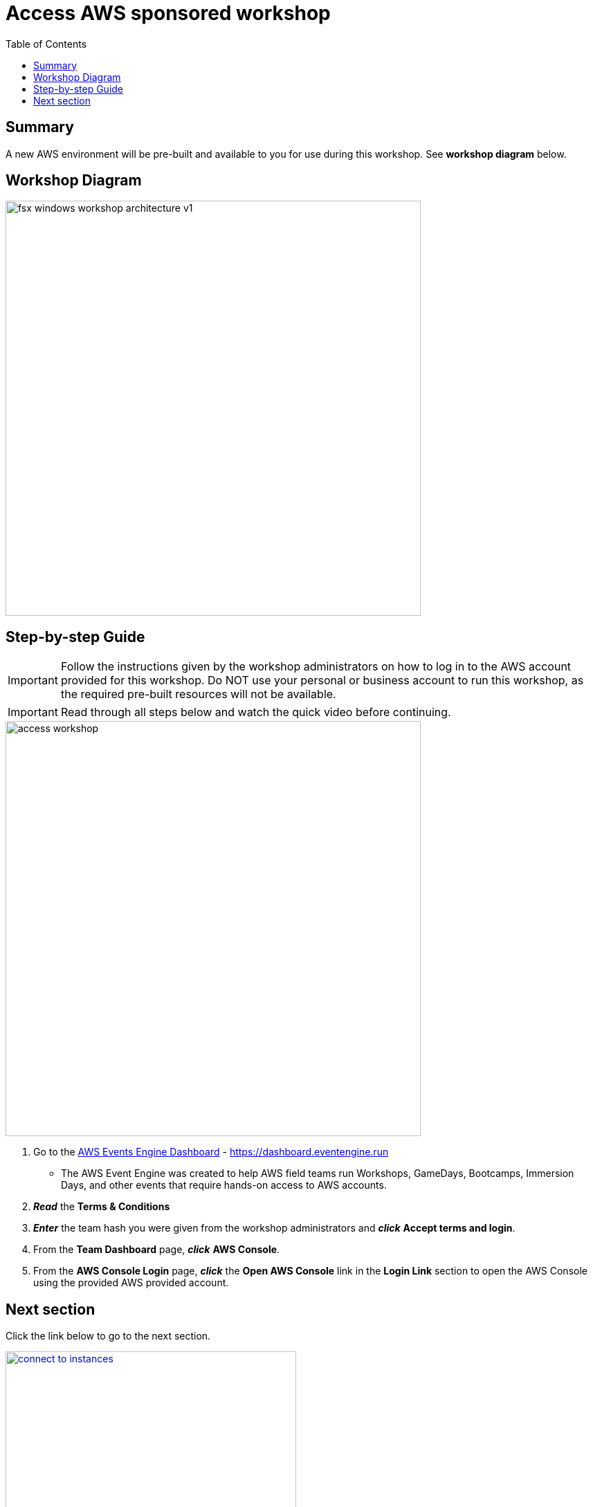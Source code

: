= Access AWS sponsored workshop
:toc:
:icons:
:linkattrs:
:imagesdir: ../resources/images


== Summary

A new AWS environment will be pre-built and available to you for use during this workshop. See *workshop diagram* below.

== Workshop Diagram

image::fsx-windows-workshop-architecture-v1.png[align="left", width=600]

== Step-by-step Guide

IMPORTANT: Follow the instructions given by the workshop administrators on how to log in to the AWS account provided for this workshop. Do NOT use your personal or business account to run this workshop, as the required pre-built resources will not be available.

IMPORTANT: Read through all steps below and watch the quick video before continuing.

image::access-workshop.gif[align="left", width=600]

. Go to the link:https://dashboard.eventengine.run[AWS Events Engine Dashboard] - link:https://dashboard.eventengine.run[https://dashboard.eventengine.run]
* The AWS Event Engine was created to help AWS field teams run Workshops, GameDays, Bootcamps, Immersion Days, and other events that require hands-on access to AWS accounts.
. *_Read_* the *Terms & Conditions*
. *_Enter_* the team hash you were given from the workshop administrators and *_click_* *Accept terms and login*.
. From the *Team Dashboard* page, *_click_* *AWS Console*.
. From the *AWS Console Login* page, *_click_* the *Open AWS Console* link in the *Login Link* section to open the AWS Console using the provided AWS provided account.


== Next section

Click the link below to go to the next section.

image::connect-to-instances.png[link=../02-connect-to-instances/, align="right",width=420]
